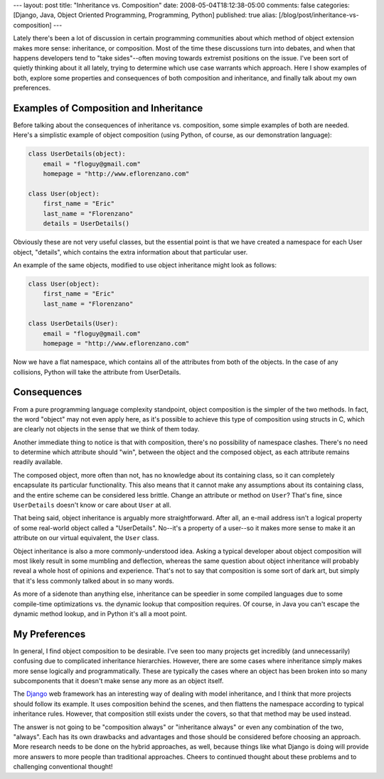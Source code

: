 ---
layout: post
title: "Inheritance vs. Composition"
date: 2008-05-04T18:12:38-05:00
comments: false
categories: [Django, Java, Object Oriented Programming, Programming, Python]
published: true
alias: [/blog/post/inheritance-vs-composition]
---

Lately there's been a lot of discussion in certain programming communities about which method of object extension makes more sense: inheritance, or composition.  Most of the time these discussions turn into debates, and when that happens developers tend to "take sides"--often moving towards extremist positions on the issue.  I've been sort of quietly thinking about it all lately, trying to determine which use case warrants which approach.  Here I show examples of both, explore some properties and consequences of both composition and inheritance, and finally talk about my own preferences.

Examples of Composition and Inheritance
---------------------------------------

Before talking about the consequences of inheritance vs. composition, some simple examples of both are needed.  Here's a simplistic example of object composition (using Python, of course, as our demonstration language):

.. code-block:: python

    class UserDetails(object):
        email = "floguy@gmail.com"
        homepage = "http://www.eflorenzano.com"

    class User(object):
        first_name = "Eric"
        last_name = "Florenzano"
        details = UserDetails()

Obviously these are not very useful classes, but the essential point is that we have created a namespace for each User object, "details", which contains the extra information about that particular user.

An example of the same objects, modified to use object inheritance might look as follows:

.. code-block:: python

    class User(object):
        first_name = "Eric"
        last_name = "Florenzano"

    class UserDetails(User):
        email = "floguy@gmail.com"
        homepage = "http://www.eflorenzano.com"

Now we have a flat namespace, which contains all of the attributes from both of the objects.  In the case of any collisions, Python will take the attribute from UserDetails.

Consequences
------------

From a pure programming language complexity standpoint, object composition is the simpler of the two methods.  In fact, the word "object" may not even apply here, as it's possible to achieve this type of composition using structs in C, which are clearly not objects in the sense that we think of them today.

Another immediate thing to notice is that with composition, there's no possibility of namespace clashes.  There's no need to determine which attribute should "win", between the object and the composed object, as each attribute remains readily available.

The composed object, more often than not, has no knowledge about its containing class, so it can completely encapsulate its particular functionality.  This also means that it cannot make any assumptions about its containing class, and the entire scheme can be considered less brittle.  Change an attribute or method on ``User``? That's fine, since ``UserDetails`` doesn't know or care about ``User`` at all.

That being said, object inheritance is arguably more straightforward.  After all, an e-mail address isn't a logical property of some real-world object called a "UserDetails".  No--it's a property of a user--so it makes more sense to make it an attribute on our virtual equivalent, the ``User`` class.

Object inheritance is also a more commonly-understood idea.  Asking a typical developer about object composition will most likely result in some mumbling and deflection, whereas the same question about object inheritance will probably reveal a whole host of opinions and experience.  That's not to say that composition is some sort of dark art, but simply that it's less commonly talked about in so many words.

As more of a sidenote than anything else, inheritance can be speedier in some compiled languages due to some compile-time optimizations vs. the dynamic lookup that composition requires.  Of course, in Java you can't escape the dynamic method lookup, and in Python it's all a moot point.

My Preferences
--------------

In general, I find object composition to be desirable.  I've seen too many projects get incredibly (and unnecessarily) confusing due to complicated inheritance hierarchies.  However, there are some cases where inheritance simply makes more sense logically and programmatically.  These are typically the cases where an object has been broken into so many subcomponents that it doesn't make sense any more as an object itself.

The Django_ web framework has an interesting way of dealing with model inheritance, and I think that more projects should follow its example.  It uses composition behind the scenes, and then flattens the namespace according to typical inheritance rules.  However, that composition still exists under the covers, so that that method may be used instead.

The answer is not going to be "composition always" or "inheritance always" or even any combination of the two, "always".  Each has its own drawbacks and advantages and those should be considered before choosing an approach.  More research needs to be done on the hybrid approaches, as well, because things like what Django is doing will provide more answers to more people than traditional approaches.  Cheers to continued thought about these problems and to challenging conventional thought!

.. _Django: http://www.djangoproject.com/